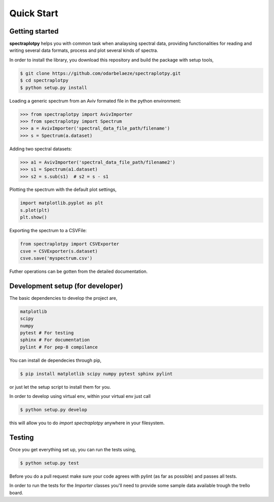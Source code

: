 Quick Start
===========

Getting started
---------------

**spectraplotpy** helps you with common task when analaysing spectral data, 
providing functionalities for reading and writing several data formats,
process and plot several kinds of spectra.

In order to install the library, you download this repository and build the
package with setup tools,

.. code::

    $ git clone https://github.com/odarbelaeze/spectraplotpy.git
    $ cd spectraplotpy
    $ python setup.py install

Loading a generic spectrum from an Aviv formated file in the python environment:

.. code:: python

    >>> from spectraplotpy import AvivImporter
    >>> from spectraplotpy import Spectrum
    >>> a = AvivImporter('spectral_data_file_path/filename')
    >>> s = Spectrum(a.dataset)
    
Adding two spectral datasets:

.. code:: python

    >>> a1 = AvivImporter('spectral_data_file_path/filename2')
    >>> s1 = Spectrum(a1.dataset)
    >>> s2 = s.sub(s1)	# s2 = s - s1
    
Plotting the spectrum with the default plot settings,

.. code:: python

    import matplotlib.pyplot as plt
    s.plot(plt)
    plt.show()

Exporting the spectrum to a CSVFile:

.. code:: python

    from spectraplotpy import CSVExporter
    csve = CSVExporter(s.dataset)
    csve.save('myspectrum.csv')
    
Futher operations can be gotten from the detailed documentation.

Development setup (for developer)
---------------------------------

The basic dependencies to develop the project are,

.. code::

    matplotlib
    scipy
    numpy
    pytest # For testing
    sphinx # For documentation
    pylint # For pep-8 compilance

You can install de dependecies through pip,

.. code::

    $ pip install matplotlib scipy numpy pytest sphinx pylint

or just let the setup script to install them for you.

In order to develop using virtual env, within your virtual env just call

.. code::

    $ python setup.py develop

this will allow you to do `import spectraplotpy` anywhere in your filesystem.

Testing
-------

Once you get everything set up, you can run the tests using,

.. code::

    $ python setup.py test

Before you do a pull request make sure your code agrees with pylint
(as far as possible) and passes all tests.

In order to run the tests for the `Importer` classes you'll need to
provide some sample data available trough the trello board.

